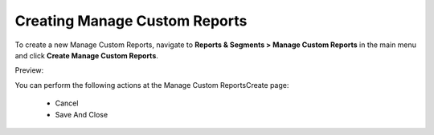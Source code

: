 Creating Manage Custom Reports
------------------------------

To create a new Manage Custom Reports, navigate to **Reports & Segments > Manage Custom Reports** in the main menu and click **Create Manage Custom Reports**.

Preview:

.. image:: /completeReference/img/ReportsNSegments/ManageCustomReports/ManageCustomReportsCreate.png
   :class: with-border

You can perform the following actions at the Manage Custom ReportsCreate page:

 * Cancel

 * Save And Close


